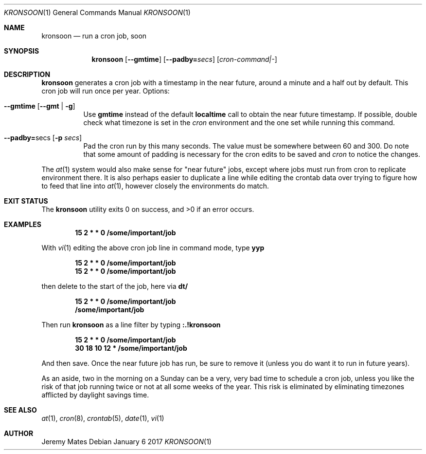 .Dd January  6 2017
.Dt KRONSOON 1
.nh
.Os
.Sh NAME
.Nm kronsoon
.Nd run a cron job, soon
.Sh SYNOPSIS
.Nm
.Bk -words
.Op Cm --gmtime
.Op Cm --padby= Ns Ar secs
.Op Ar cron-command|-
.Ek
.Sh DESCRIPTION
.Nm
generates a cron job with a timestamp in the near future, around a
minute and a half out by default. This cron job will run once per year.
Options:
.Bl -tag -width Ds
.It Cm --gmtime Op Cm --gmt | Fl g
Use
.Cm gmtime
instead of the default
.Cm localtime
call to obtain the near future timestamp. If possible, double check what
timezone is set in the
.Pa cron
environment and the one set while running this command.
.It Cm --padby= Ns secs Op Fl p Ar secs
Pad the cron run by this many seconds. The value must be somewhere
between 60 and 300. Do note that some amount of padding is necessary for
the cron edits to be saved and
.Pa cron
to notice the changes.
.El
.Pp
The
.Xr at 1
system would also make sense for "near future" jobs, except where jobs
must run from cron to replicate environment there. It is also perhaps
easier to duplicate a line while editing the crontab data over trying to
figure how to feed that line into
.Xr at 1 ,
however closely the environments do match.
.Sh EXIT STATUS
.Ex -std kronsoon
.Sh EXAMPLES
.Dl 15 2 * * 0 /some/important/job
.Pp
With 
.Xr vi 1
editing the above cron job line in command mode, type
.Cm yyp
.Pp
.Dl 15 2 * * 0 /some/important/job
.Dl 15 2 * * 0 /some/important/job
.Pp
then delete to the start of the job, here via
.Cm dt/
.Pp
.Dl 15 2 * * 0 /some/important/job
.Dl /some/important/job
.Pp
Then run
.Nm
as a line filter by typing
.Cm :.!kronsoon
.Pp
.Dl 15 2 * * 0 /some/important/job
.Dl 30 18 10 12 * /some/important/job
.Pp
And then save. Once the near future job has run, be sure to remove it
(unless you do want it to run in future years).
.Pp
As an aside, two in the morning on a Sunday can be a very, very bad time
to schedule a cron job, unless you like the risk of that job running
twice or not at all some weeks of the year. This risk is eliminated by
eliminating timezones afflicted by daylight savings time.
.Sh SEE ALSO
.Xr at 1 ,
.Xr cron 8 ,
.Xr crontab 5 ,
.Xr date 1 ,
.Xr vi 1
.Sh AUTHOR
.An Jeremy Mates
